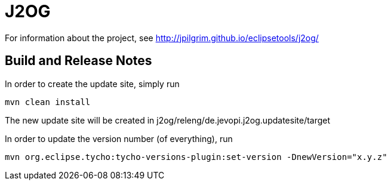 = J2OG

For information about the project, see http://jpilgrim.github.io/eclipsetools/j2og/

== Build and Release Notes

In order to create the update site, simply run

----
mvn clean install
----

The new update site will be created in j2og/releng/de.jevopi.j2og.updatesite/target

In order to update the version number (of everything), run

----
mvn org.eclipse.tycho:tycho-versions-plugin:set-version -DnewVersion="x.y.z"
----

